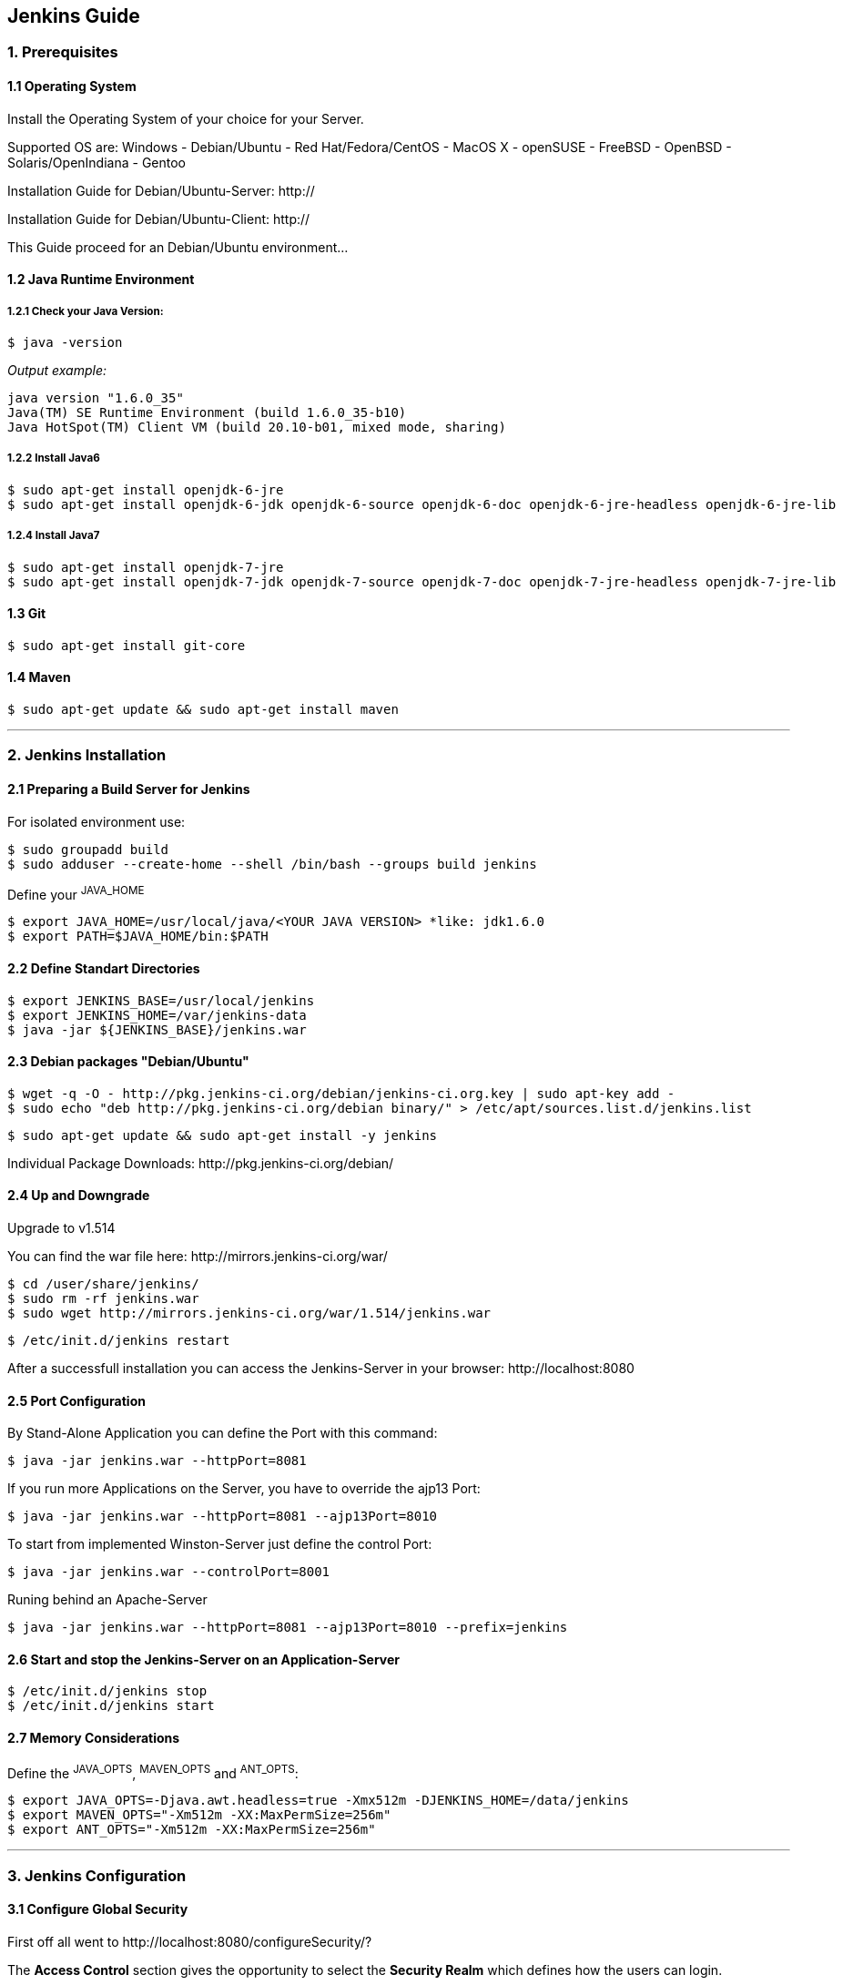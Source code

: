 == Jenkins Guide

=== 1. Prerequisites

==== 1.1 Operating System
Install the Operating System of your choice for your Server.

Supported OS are:
Windows
- Debian/Ubuntu
- Red Hat/Fedora/CentOS
- MacOS X
- openSUSE
- FreeBSD
- OpenBSD
- Solaris/OpenIndiana
- Gentoo

Installation Guide for Debian/Ubuntu-Server: +http://+

Installation Guide for Debian/Ubuntu-Client: +http://+

This Guide proceed for an Debian/Ubuntu environment...

==== 1.2 Java Runtime Environment

===== 1.2.1 Check your Java Version:
----
$ java -version
----
_Output example:_
----
java version "1.6.0_35"
Java(TM) SE Runtime Environment (build 1.6.0_35-b10)
Java HotSpot(TM) Client VM (build 20.10-b01, mixed mode, sharing)
----

===== 1.2.2 Install Java6
----
$ sudo apt-get install openjdk-6-jre
$ sudo apt-get install openjdk-6-jdk openjdk-6-source openjdk-6-doc openjdk-6-jre-headless openjdk-6-jre-lib 
----

===== 1.2.4 Install Java7
----
$ sudo apt-get install openjdk-7-jre
$ sudo apt-get install openjdk-7-jdk openjdk-7-source openjdk-7-doc openjdk-7-jre-headless openjdk-7-jre-lib
----

==== 1.3 Git
----
$ sudo apt-get install git-core
----

==== 1.4 Maven
----
$ sudo apt-get update && sudo apt-get install maven
----

''''

=== 2. Jenkins Installation

==== 2.1 Preparing a Build Server for Jenkins

For isolated environment use:
----
$ sudo groupadd build
$ sudo adduser --create-home --shell /bin/bash --groups build jenkins
----

Define your ^JAVA_HOME^
----
$ export JAVA_HOME=/usr/local/java/<YOUR JAVA VERSION> *like: jdk1.6.0
$ export PATH=$JAVA_HOME/bin:$PATH
----

==== 2.2 Define Standart Directories
----
$ export JENKINS_BASE=/usr/local/jenkins
$ export JENKINS_HOME=/var/jenkins-data
$ java -jar ${JENKINS_BASE}/jenkins.war
----

==== 2.3 Debian packages "Debian/Ubuntu"
----
$ wget -q -O - http://pkg.jenkins-ci.org/debian/jenkins-ci.org.key | sudo apt-key add -
$ sudo echo "deb http://pkg.jenkins-ci.org/debian binary/" > /etc/apt/sources.list.d/jenkins.list
----
----
$ sudo apt-get update && sudo apt-get install -y jenkins
----

Individual Package Downloads: +http://pkg.jenkins-ci.org/debian/+

==== 2.4 Up and Downgrade
Upgrade to v1.514

You can find the war file here: +http://mirrors.jenkins-ci.org/war/+

----
$ cd /user/share/jenkins/
$ sudo rm -rf jenkins.war
$ sudo wget http://mirrors.jenkins-ci.org/war/1.514/jenkins.war
----
----
$ /etc/init.d/jenkins restart
----

After a successfull installation you can access the Jenkins-Server in your browser: +http://localhost:8080+

==== 2.5 Port Configuration
By Stand-Alone Application you can define the Port with this command:
----
$ java -jar jenkins.war --httpPort=8081
----

If you run more Applications on the Server, you have to override the ajp13 Port:
----
$ java -jar jenkins.war --httpPort=8081 --ajp13Port=8010
----

To start from implemented Winston-Server just define the control Port:
----
$ java -jar jenkins.war --controlPort=8001
----

Runing behind an Apache-Server
----
$ java -jar jenkins.war --httpPort=8081 --ajp13Port=8010 --prefix=jenkins
----

==== 2.6 Start and stop the Jenkins-Server on an Application-Server
----
$ /etc/init.d/jenkins stop
$ /etc/init.d/jenkins start
----

==== 2.7 Memory Considerations
Define the ^JAVA_OPTS^, ^MAVEN_OPTS^ and ^ANT_OPTS^:
----
$ export JAVA_OPTS=-Djava.awt.headless=true -Xmx512m -DJENKINS_HOME=/data/jenkins
$ export MAVEN_OPTS="-Xm512m -XX:MaxPermSize=256m"
$ export ANT_OPTS="-Xm512m -XX:MaxPermSize=256m"
----

''''

=== 3. Jenkins Configuration

==== 3.1 Configure Global Security
First off all went to +http://localhost:8080/configureSecurity/?+

The *Access Control* section gives the opportunity to select the *Security Realm* which defines how the users can login.

Check *Jenkins's own user database*.

The easiest way is to use *Jenkins's own user database*.
Now you can decide if every user can sign up or if the admin has to do this.

In the *Authorization* subsection you can define the permission a specific user or a user group gets granted.
Therefore choose the *Project-based Matrix Authorization Strategy*.

Now add an Admin-User and give them all rights!

After click save the Server will throw you to a Login screen. Just register with the username of the admin you insert in
the table.

You have to give permissions to at least the Anonymous and the authenticated user group and an admin user.
The latter two have to be added to the matrix.

Every user will automatically get the permission to see the workspace of all its own jobs.
For the 'Pipestarter' and 'Trigger' job it will also has 'Build'-permission.

If you want to grant further permissions or give special permissions to individual users or user groups you can do it.

==== 3.2 System Configuration
Under +http://localhost:8080/configure+ you can configure your Jenkins-Server.

On the top you can see where Jenkins have the Home Directory. 

In System Message you can create a Welcome Message for your Jenkins-Server.

On this site will be listed the PlugIn configuration options too!

==== 3.3 JDKs
*TODO!!!*

==== 3.4 Build Tools

===== 3.4.1 Ant
*TODO!!!*

===== 3.4.2 Maven
*TODO!!!*

===== 3.4.3 Shell-Scripting
*TODO!!!*

==== 3.5 Version Control Tools
*TODO!!!*

==== 3.6 Mail-Server
*TODO!!!*

''''

=== 4. Jenkins-PlugIns Installation

Went to +http://localhost:8080/pluginManager/available+ and "check" the wanted PlugIns for installation.

For more information visit the Jenkins Wiki for PlugIns: +https://wiki.jenkins-ci.org/display/JENKINS/Plugins+

''''

=== 5. IPA Configuration

==== 5.1 Robotic Operating System

===== 5.1.1 Install ROS "fuerte" and "groovy"
----
$ sudo sh -c 'echo "deb http://packages.ros.org/ros/ubuntu precise main" > /etc/apt/sources.list.d/ros-latest.list'
$ wget http://packages.ros.org/ros.key -O - | sudo apt-key add -
$ sudo apt-get update
----
----
$ sudo apt-get install ros-fuerte-desktop-full
$ sudo apt-get install ros-groovy-desktop-full
----
----
$ sudo rosdep init
$ rosdep update
----

===== 5.1.2 Environment setup
----
# for fuerte
$ echo "source /opt/ros/fuerte/setup.bash" >> ~/.bashrc
$ source ~/.bashrc
----
----
# for groovy
$ echo "source /opt/ros/groovy/setup.bash" >> ~/.bashrc
$ source ~/.bashrc
----
if you just want to change the environment of your current shell, you can type:
----
# for fuerte
$ source /opt/ros/fuerte/setup.bash
----
----
# for groovy
$ source /opt/ros/groovy/setup.bash
----

===== 5.1.3 Install additional tools
----
$ sudo apt-get install python-rosinstall python-rosdep
$ sudo apt-get install python-setuptools ogre-tools ros-groovy-diagnostics-monitors
$ sudo apt-get install ros-groovy-rxtools ros-groovy-pr2-* ros-groovy-client-rosjava-jni
$ sudo apt-get install ros-groovy-openni*
----

==== 5.2 Master
*TODO!!!*

==== 5.3 Slave
*TODO!!!*

==== 5.4 The Cob-Pipeline

===== 5.4.1 Install the Cob-Pipeline

Download the +*.hpi+ file from +https://github.com/fmw-jk/cob-pipeline-plugin/releases+
and place it in +<JENKINS_HOME>/plugins+. After that restart your Jenkins-Server.

----
$ cd /var/jenkins-data/plugins
$ sudo wget https://github.com/fmw-jk/cob-pipeline-plugin/releases/download/v0.9.5-alpha/cob-pipeline.hpi
----
----
$ /etc/init.d/jenkins restart
----

===== 5.4.2 Configure the Cob-Pipeline
*TODO!!!*

==== 5.5 PlugIns
*TODO!!!*

==== 5.6 Backup your Jenkins-Server
*TODO!!!*

''''

=== 6. Build Jobs

==== 6.1 Creating a Build Job

===== 6.1.1 General Options
*TODO!!!*

===== 6.1.2 Advanced Project Options
*TODO!!!*

==== 6.2 Configuring Source Code Management

===== 6.2.1 Subversion
*TODO!!!*

===== 6.2.2 Git
*TODO!!!*

==== 6.3 Build Triggers

===== 6.3.1 Scheduled Build Jobs
*TODO!!!*

===== 6.3.2 Polling the SCM
*TODO!!!*

===== 6.3.3 Triggering Builds Remotely
*TODO!!!*

===== 6.3.4 Manual Build Jobs
*TODO!!!*

==== 6.4 Build Steps

===== 6.4.1 Ant Build Steps
*TODO!!!*

===== 6.4.2 Maven Build Steps
*TODO!!!*

===== 6.4.3 Executing a Shell or Windows Batch Command
*TODO!!!*

===== 6.4.4 Using Jenkins Environment Variables in Builds
*TODO!!!*

===== 6.4.5 Runing Groovy Scripts
*TODO!!!*

''''
